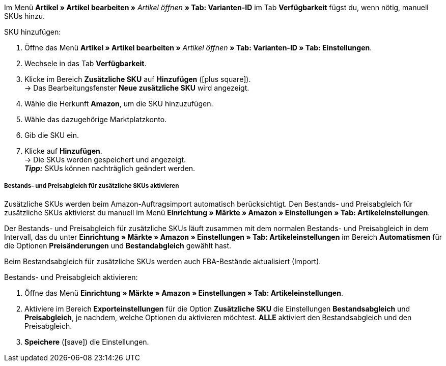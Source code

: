 Im Menü *Artikel » Artikel bearbeiten »* _Artikel öffnen_ *» Tab: Varianten-ID* im Tab *Verfügbarkeit* fügst du, wenn nötig, manuell SKUs hinzu.

[.instruction]
SKU hinzufügen:

. Öffne das Menü *Artikel » Artikel bearbeiten »* _Artikel öffnen_ *» Tab: Varianten-ID » Tab: Einstellungen*.
. Wechsele in das Tab *Verfügbarkeit*.
. Klicke im Bereich *Zusätzliche SKU* auf *Hinzufügen* (icon:plus-square[role="green"]). +
→ Das Bearbeitungsfenster *Neue zusätzliche SKU* wird angezeigt.
. Wähle die Herkunft *Amazon*, um die SKU hinzuzufügen.
. Wähle das dazugehörige Marktplatzkonto.
. Gib die SKU ein.
. Klicke auf *Hinzufügen*. +
→ Die SKUs werden gespeichert und angezeigt. +
*_Tipp:_* SKUs können nachträglich geändert werden.

[discrete]
===== Bestands- und Preisabgleich für zusätzliche SKUs aktivieren

Zusätzliche SKUs werden beim Amazon-Auftragsimport automatisch berücksichtigt. Den Bestands- und Preisabgleich für zusätzliche SKUs aktivierst du manuell im Menü *Einrichtung » Märkte » Amazon » Einstellungen » Tab: Artikeleinstellungen*. +

Der Bestands- und Preisabgleich für zusätzliche SKUs läuft zusammen mit dem normalen Bestands- und Preisabgleich in dem Intervall, das du unter *Einrichtung » Märkte » Amazon » Einstellungen » Tab: Artikeleinstellungen* im Bereich *Automatismen* für die Optionen *Preisänderungen* und *Bestandabgleich* gewählt hast. +

Beim Bestandsabgleich für zusätzliche SKUs werden auch FBA-Bestände aktualisiert (Import).

[.instruction]
Bestands- und Preisabgleich aktivieren:

. Öffne das Menü *Einrichtung » Märkte » Amazon » Einstellungen » Tab: Artikeleinstellungen*.
. Aktiviere im Bereich *Exporteinstellungen* für die Option *Zusätzliche SKU* die Einstellungen *Bestandsabgleich* und *Preisabgleich*, je nachdem, welche Optionen du aktivieren möchtest. *ALLE* aktiviert den Bestandsabgleich und den Preisabgleich.
. *Speichere* (icon:save[role="green"]) die Einstellungen.
